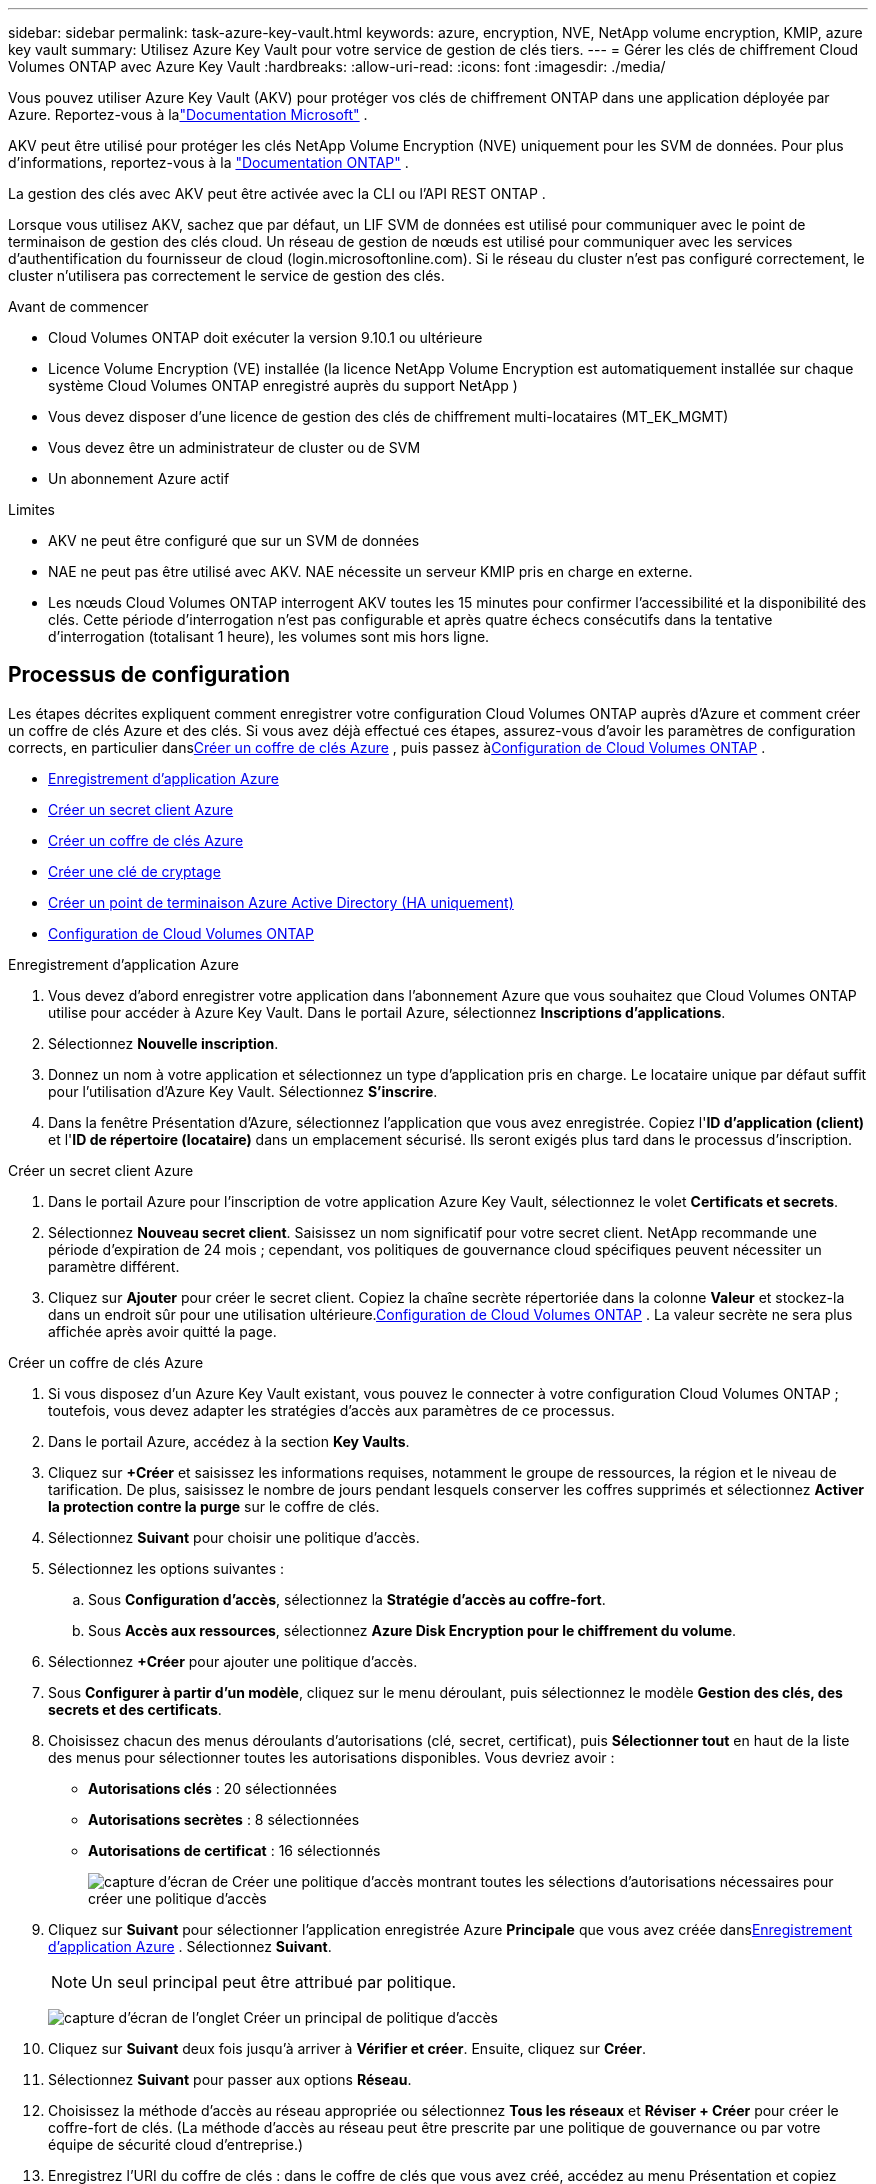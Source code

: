 ---
sidebar: sidebar 
permalink: task-azure-key-vault.html 
keywords: azure, encryption, NVE, NetApp volume encryption, KMIP, azure key vault 
summary: Utilisez Azure Key Vault pour votre service de gestion de clés tiers. 
---
= Gérer les clés de chiffrement Cloud Volumes ONTAP avec Azure Key Vault
:hardbreaks:
:allow-uri-read: 
:icons: font
:imagesdir: ./media/


[role="lead"]
Vous pouvez utiliser Azure Key Vault (AKV) pour protéger vos clés de chiffrement ONTAP dans une application déployée par Azure. Reportez-vous à lalink:https://docs.microsoft.com/en-us/azure/key-vault/general/basic-concepts["Documentation Microsoft"^] .

AKV peut être utilisé pour protéger les clés NetApp Volume Encryption (NVE) uniquement pour les SVM de données. Pour plus d'informations, reportez-vous à la link:https://docs.netapp.com/us-en/ontap/encryption-at-rest/configure-netapp-volume-encryption-concept.html["Documentation ONTAP"^] .

La gestion des clés avec AKV peut être activée avec la CLI ou l'API REST ONTAP .

Lorsque vous utilisez AKV, sachez que par défaut, un LIF SVM de données est utilisé pour communiquer avec le point de terminaison de gestion des clés cloud.  Un réseau de gestion de nœuds est utilisé pour communiquer avec les services d'authentification du fournisseur de cloud (login.microsoftonline.com).  Si le réseau du cluster n’est pas configuré correctement, le cluster n’utilisera pas correctement le service de gestion des clés.

.Avant de commencer
* Cloud Volumes ONTAP doit exécuter la version 9.10.1 ou ultérieure
* Licence Volume Encryption (VE) installée (la licence NetApp Volume Encryption est automatiquement installée sur chaque système Cloud Volumes ONTAP enregistré auprès du support NetApp )
* Vous devez disposer d'une licence de gestion des clés de chiffrement multi-locataires (MT_EK_MGMT)
* Vous devez être un administrateur de cluster ou de SVM
* Un abonnement Azure actif


.Limites
* AKV ne peut être configuré que sur un SVM de données
* NAE ne peut pas être utilisé avec AKV.  NAE nécessite un serveur KMIP pris en charge en externe.
* Les nœuds Cloud Volumes ONTAP interrogent AKV toutes les 15 minutes pour confirmer l'accessibilité et la disponibilité des clés.  Cette période d'interrogation n'est pas configurable et après quatre échecs consécutifs dans la tentative d'interrogation (totalisant 1 heure), les volumes sont mis hors ligne.




== Processus de configuration

Les étapes décrites expliquent comment enregistrer votre configuration Cloud Volumes ONTAP auprès d’Azure et comment créer un coffre de clés Azure et des clés.  Si vous avez déjà effectué ces étapes, assurez-vous d'avoir les paramètres de configuration corrects, en particulier dans<<create-akv>> , puis passez à<<ontap>> .

* <<azure-app>>
* <<secret>>
* <<create-akv>>
* <<key>>
* <<AAD>>
* <<ontap>>


[[azure-app]]
.Enregistrement d'application Azure
. Vous devez d’abord enregistrer votre application dans l’abonnement Azure que vous souhaitez que Cloud Volumes ONTAP utilise pour accéder à Azure Key Vault.  Dans le portail Azure, sélectionnez **Inscriptions d’applications**.
. Sélectionnez **Nouvelle inscription**.
. Donnez un nom à votre application et sélectionnez un type d’application pris en charge.  Le locataire unique par défaut suffit pour l’utilisation d’Azure Key Vault.  Sélectionnez **S'inscrire**.
. Dans la fenêtre Présentation d’Azure, sélectionnez l’application que vous avez enregistrée.  Copiez l'**ID d'application (client)** et l'**ID de répertoire (locataire)** dans un emplacement sécurisé.  Ils seront exigés plus tard dans le processus d'inscription.


[[secret]]
.Créer un secret client Azure
. Dans le portail Azure pour l’inscription de votre application Azure Key Vault, sélectionnez le volet **Certificats et secrets**.
. Sélectionnez **Nouveau secret client**.  Saisissez un nom significatif pour votre secret client.  NetApp recommande une période d'expiration de 24 mois ; cependant, vos politiques de gouvernance cloud spécifiques peuvent nécessiter un paramètre différent.
. Cliquez sur **Ajouter** pour créer le secret client.  Copiez la chaîne secrète répertoriée dans la colonne **Valeur** et stockez-la dans un endroit sûr pour une utilisation ultérieure.<<ontap>> .  La valeur secrète ne sera plus affichée après avoir quitté la page.


[[create-akv]]
.Créer un coffre de clés Azure
. Si vous disposez d’un Azure Key Vault existant, vous pouvez le connecter à votre configuration Cloud Volumes ONTAP ; toutefois, vous devez adapter les stratégies d’accès aux paramètres de ce processus.
. Dans le portail Azure, accédez à la section **Key Vaults**.
. Cliquez sur **+Créer** et saisissez les informations requises, notamment le groupe de ressources, la région et le niveau de tarification.  De plus, saisissez le nombre de jours pendant lesquels conserver les coffres supprimés et sélectionnez **Activer la protection contre la purge** sur le coffre de clés.
. Sélectionnez **Suivant** pour choisir une politique d’accès.
. Sélectionnez les options suivantes :
+
.. Sous **Configuration d’accès**, sélectionnez la **Stratégie d’accès au coffre-fort**.
.. Sous **Accès aux ressources**, sélectionnez **Azure Disk Encryption pour le chiffrement du volume**.


. Sélectionnez **+Créer** pour ajouter une politique d’accès.
. Sous **Configurer à partir d’un modèle**, cliquez sur le menu déroulant, puis sélectionnez le modèle **Gestion des clés, des secrets et des certificats**.
. Choisissez chacun des menus déroulants d’autorisations (clé, secret, certificat), puis **Sélectionner tout** en haut de la liste des menus pour sélectionner toutes les autorisations disponibles.  Vous devriez avoir :
+
** **Autorisations clés** : 20 sélectionnées
** **Autorisations secrètes** : 8 sélectionnées
** **Autorisations de certificat** : 16 sélectionnés
+
image:screenshot-azure-key-secret-cert-all-list.png["capture d'écran de Créer une politique d'accès montrant toutes les sélections d'autorisations nécessaires pour créer une politique d'accès"]



. Cliquez sur **Suivant** pour sélectionner l'application enregistrée Azure **Principale** que vous avez créée dans<<azure-app>> . Sélectionnez **Suivant**.
+

NOTE: Un seul principal peut être attribué par politique.

+
image:screenshot-azure-key-secret-cert-principal.png["capture d'écran de l'onglet Créer un principal de politique d'accès"]

. Cliquez sur **Suivant** deux fois jusqu’à arriver à **Vérifier et créer**.  Ensuite, cliquez sur **Créer**.
. Sélectionnez **Suivant** pour passer aux options **Réseau**.
. Choisissez la méthode d’accès au réseau appropriée ou sélectionnez **Tous les réseaux** et **Réviser + Créer** pour créer le coffre-fort de clés.  (La méthode d’accès au réseau peut être prescrite par une politique de gouvernance ou par votre équipe de sécurité cloud d’entreprise.)
. Enregistrez l'URI du coffre de clés : dans le coffre de clés que vous avez créé, accédez au menu Présentation et copiez l'**URI du coffre** dans la colonne de droite.  Vous en aurez besoin pour une étape ultérieure.


[[key]]
.Créer une clé de cryptage
. Dans le menu du Key Vault que vous avez créé pour Cloud Volumes ONTAP, accédez à l'option **Clés**.
. Sélectionnez **Générer/importer** pour créer une nouvelle clé.
. Laissez l’option par défaut définie sur **Générer**.
. Fournissez les informations suivantes :
+
** Nom de la clé de chiffrement
** Type de clé : RSA
** Taille de la clé RSA : 2048
** Activé : Oui


. Sélectionnez **Créer** pour créer la clé de chiffrement.
. Revenez au menu **Clés** et sélectionnez la clé que vous venez de créer.
. Sélectionnez l'ID de clé sous **Version actuelle** pour afficher les propriétés de la clé.
. Localisez le champ **Identifiant de clé**.  Copiez l'URI jusqu'à la chaîne hexadécimale, mais sans l'inclure.


[[AAD]]
.Créer un point de terminaison Azure Active Directory (HA uniquement)
. Ce processus n’est requis que si vous configurez Azure Key Vault pour un système HA Cloud Volumes ONTAP .
. Dans le portail Azure, accédez à **Réseaux virtuels**.
. Sélectionnez le réseau virtuel sur lequel vous avez déployé le système Cloud Volumes ONTAP et sélectionnez le menu **Sous-réseaux** sur le côté gauche de la page.
. Sélectionnez le nom du sous-réseau pour votre déploiement Cloud Volumes ONTAP dans la liste.
. Accédez à la rubrique **Points de terminaison de service**.  Dans le menu déroulant, sélectionnez les éléments suivants :
+
** **Microsoft.AzureActiveDirectory**
** **Microsoft.KeyVault**
** **Microsoft.Storage** (facultatif)
+
image:screenshot-azure-service-endpoints-services.png["Capture d'écran des points de terminaison de service montrant trois services sélectionnés"]



. Sélectionnez **Enregistrer** pour capturer vos paramètres.


[[ontap]]
.Configuration de Cloud Volumes ONTAP
. Connectez-vous au LIF de gestion de cluster avec votre client SSH préféré.
. Entrez le mode privilège avancé dans ONTAP:
`set advanced -con off`
. Identifiez le SVM de données souhaité et vérifiez sa configuration DNS :
`vserver services name-service dns show`
+
.. Si une entrée DNS pour le SVM de données souhaité existe et qu’elle contient une entrée pour le DNS Azure, aucune action n’est requise.  Si ce n’est pas le cas, ajoutez une entrée de serveur DNS pour la SVM de données qui pointe vers le DNS Azure, le DNS privé ou le serveur local.  Cela doit correspondre à l'entrée pour le SVM d'administration du cluster :
`vserver services name-service dns create -vserver _SVM_name_ -domains _domain_ -name-servers _IP_address_`
.. Vérifiez que le service DNS a été créé pour le SVM de données :
`vserver services name-service dns show`


. Activez Azure Key Vault à l’aide de l’ID client et de l’ID locataire enregistrés après l’enregistrement de l’application :
`security key-manager external azure enable -vserver _SVM_name_ -client-id _Azure_client_ID_ -tenant-id _Azure_tenant_ID_ -name _key_vault_URI_ -key-id _full_key_URI_`
+

NOTE: Le `_full_key_URI` la valeur doit utiliser le `<https:// <key vault host name>/keys/<key label>` format.

. Une fois Azure Key Vault activé avec succès, entrez le `client secret value` lorsque vous y êtes invité.
. Vérifiez l'état du gestionnaire de clés :
`security key-manager external azure check` Le résultat ressemblera à :
+
[source]
----
::*> security key-manager external azure check

Vserver: data_svm_name
Node: akvlab01-01

Category: service_reachability
    Status: OK

Category: ekmip_server
    Status: OK

Category: kms_wrapped_key_status
    Status: UNKNOWN
    Details: No volumes created yet for the vserver. Wrapped KEK status will be available after creating encrypted volumes.

3 entries were displayed.
----
+
Si le `service_reachability` le statut n'est pas `OK` , le SVM ne peut pas atteindre le service Azure Key Vault avec toute la connectivité et les autorisations requises.  Assurez-vous que vos stratégies réseau et votre routage Azure n’empêchent pas votre réseau virtuel privé d’atteindre le point de terminaison public Azure Key Vault.  Si tel est le cas, envisagez d’utiliser un point de terminaison privé Azure pour accéder au coffre de clés à partir du réseau virtuel.  Vous devrez peut-être également ajouter une entrée d’hôtes statiques sur votre SVM pour résoudre l’adresse IP privée de votre point de terminaison.

+
Le `kms_wrapped_key_status` fera un rapport `UNKNOWN` lors de la configuration initiale.  Son statut changera en `OK` après que le premier volume soit crypté.

. FACULTATIF : créez un volume de test pour vérifier la fonctionnalité de NVE.
+
`vol create -vserver _SVM_name_ -volume _volume_name_ -aggregate _aggr_ -size _size_ -state online -policy default`

+
Si configuré correctement, Cloud Volumes ONTAP créera automatiquement le volume et activera le chiffrement du volume.

. Confirmez que le volume a été créé et chiffré correctement.  Si c'est le cas, le `-is-encrypted` le paramètre s'affichera comme `true` .
`vol show -vserver _SVM_name_ -fields is-encrypted`
. Facultatif : si vous souhaitez mettre à jour les informations d’identification sur le certificat d’authentification Azure Key Vault, utilisez la commande suivante :
`security key-manager external azure update-credentials -vserver v1 -authentication-method certificate`


.Liens connexes
* link:task-set-up-azure-encryption.html["Configurer Cloud Volumes ONTAP pour utiliser une clé gérée par le client dans Azure"]
* https://learn.microsoft.com/en-us/azure/key-vault/general/overview["Documentation Microsoft Azure : À propos d'Azure Key Vault"^]
* https://docs.netapp.com/us-en/ontap-cli/index.html["Guide de référence des commandes ONTAP"^]

